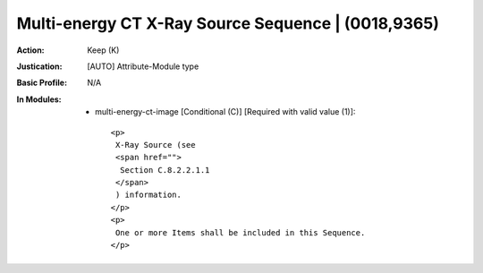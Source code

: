 ---------------------------------------------------
Multi-energy CT X-Ray Source Sequence | (0018,9365)
---------------------------------------------------
:Action: Keep (K)
:Justication: [AUTO] Attribute-Module type
:Basic Profile: N/A
:In Modules:
   - multi-energy-ct-image [Conditional (C)] [Required with valid value (1)]::

       <p>
        X-Ray Source (see
        <span href="">
         Section C.8.2.2.1.1
        </span>
        ) information.
       </p>
       <p>
        One or more Items shall be included in this Sequence.
       </p>
